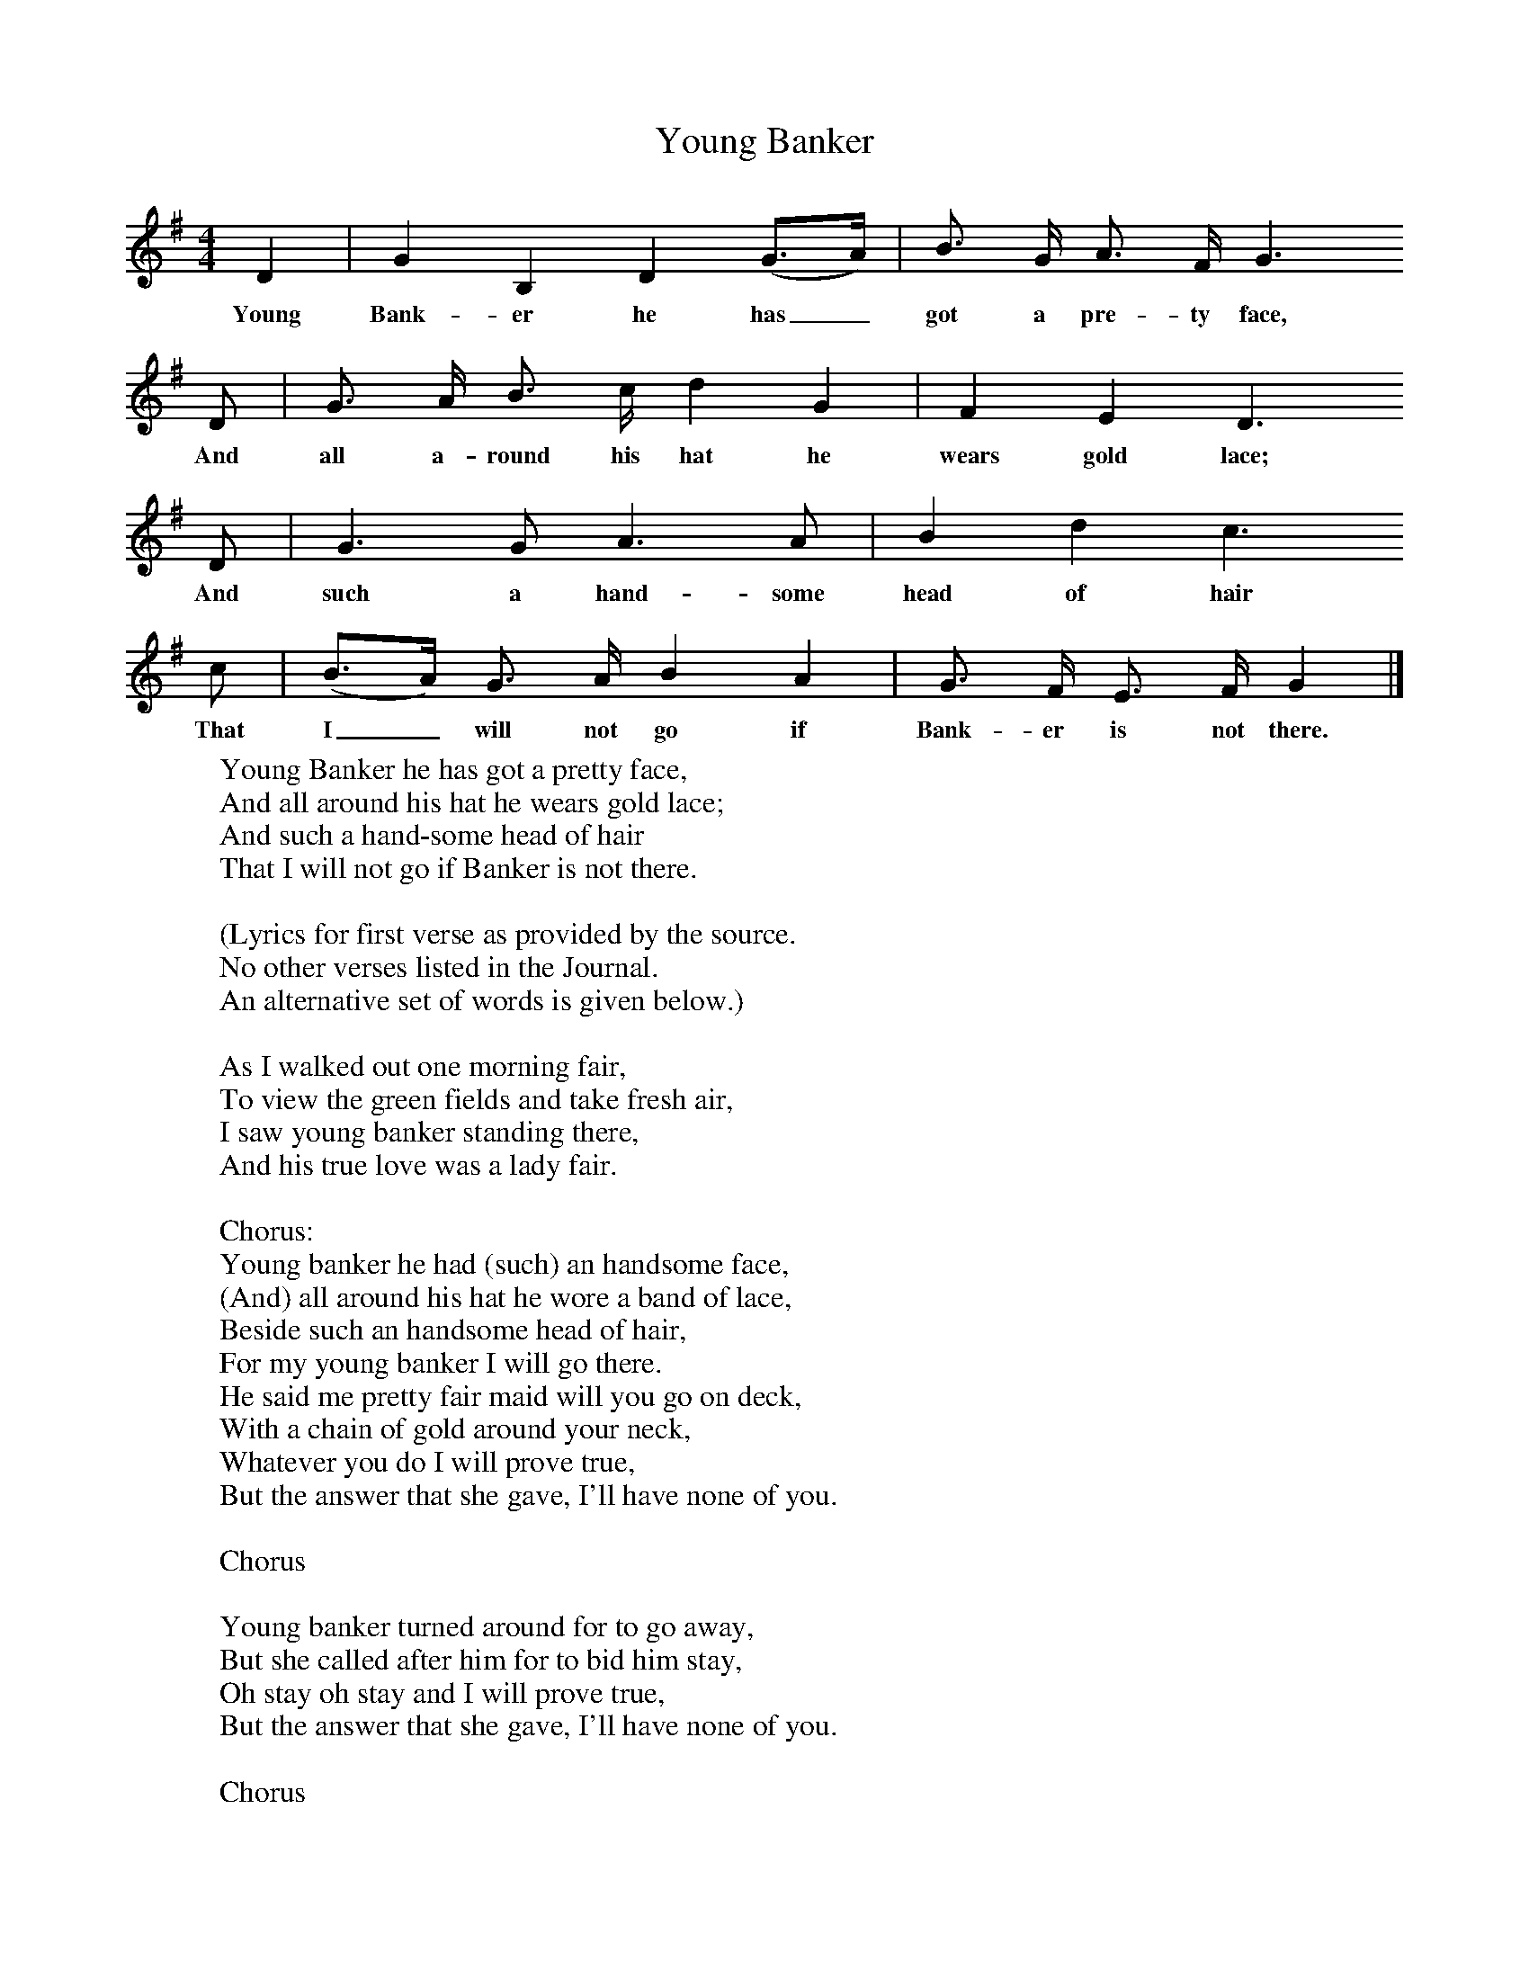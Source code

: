 X:1
T:Young Banker
B:Journal of the English Folk Dance and Song Society, Dec 1936
S:Charles Lolley, from Frank Kidson's manuscripts
Z:Anne G Gilchrist/Frank Kidson
F:http://www.folkinfo.org/songs
M:4/4     %Meter
L:1/8     %
K:G
D2 |G2 B,2 D2 (G3/2A/) |B3/2 G/ A3/2 F/ G3
w:Young Bank-er he has_ got a pre-ty face,
D |G3/2 A/ B3/2 c/ d2 G2 | F2 E2 D3
w:And all a-round his hat he wears gold lace;
D |G3 G A3 A |B2 d2 c3
w: And such a hand-some head of hair
 c |(B3/2A/) G3/2 A/ B2 A2 | G3/2 F/ E3/2 F/ G2  |]
w:That I_ will not go if Bank-er is not there.
W:Young Banker he has got a pretty face,
W:And all around his hat he wears gold lace;
W:And such a hand-some head of hair
W:That I will not go if Banker is not there.
W:
W:(Lyrics for first verse as provided by the source.
W:No other verses listed in the Journal.
W:An alternative set of words is given below.)
W:
W:As I walked out one morning fair,
W:To view the green fields and take fresh air,
W:I saw young banker standing there,
W:And his true love was a lady fair.
W:
W:Chorus:
W:Young banker he had (such) an handsome face,
W:(And) all around his hat he wore a band of lace,
W:Beside such an handsome head of hair,
W:For my young banker I will go there.
W:He said me pretty fair maid will you go on deck,
W:With a chain of gold around your neck,
W:Whatever you do I will prove true,
W:But the answer that she gave, I'll have none of you.
W:
W:Chorus
W:
W:Young banker turned around for to go away,
W:But she called after him for to bid him stay,
W:Oh stay oh stay and I will prove true,
W:But the answer that she gave, I'll have none of you.
W:
W:Chorus
W:
W:Now she thought that she heard a foreman say,
W:Come pack up your clothes and come away,
W:It pierced her through the very heart,
W:To think that young banker and her should part.
W:
W:Chorus
W:
W:So come all you pretty fair maids your senses of loss,
W:Since the day in love you have been crossed,
W:For you may lament and you may say,
W:Forever rue the day that you said nay.
W:
W:Chorus
W:
W:
W:
